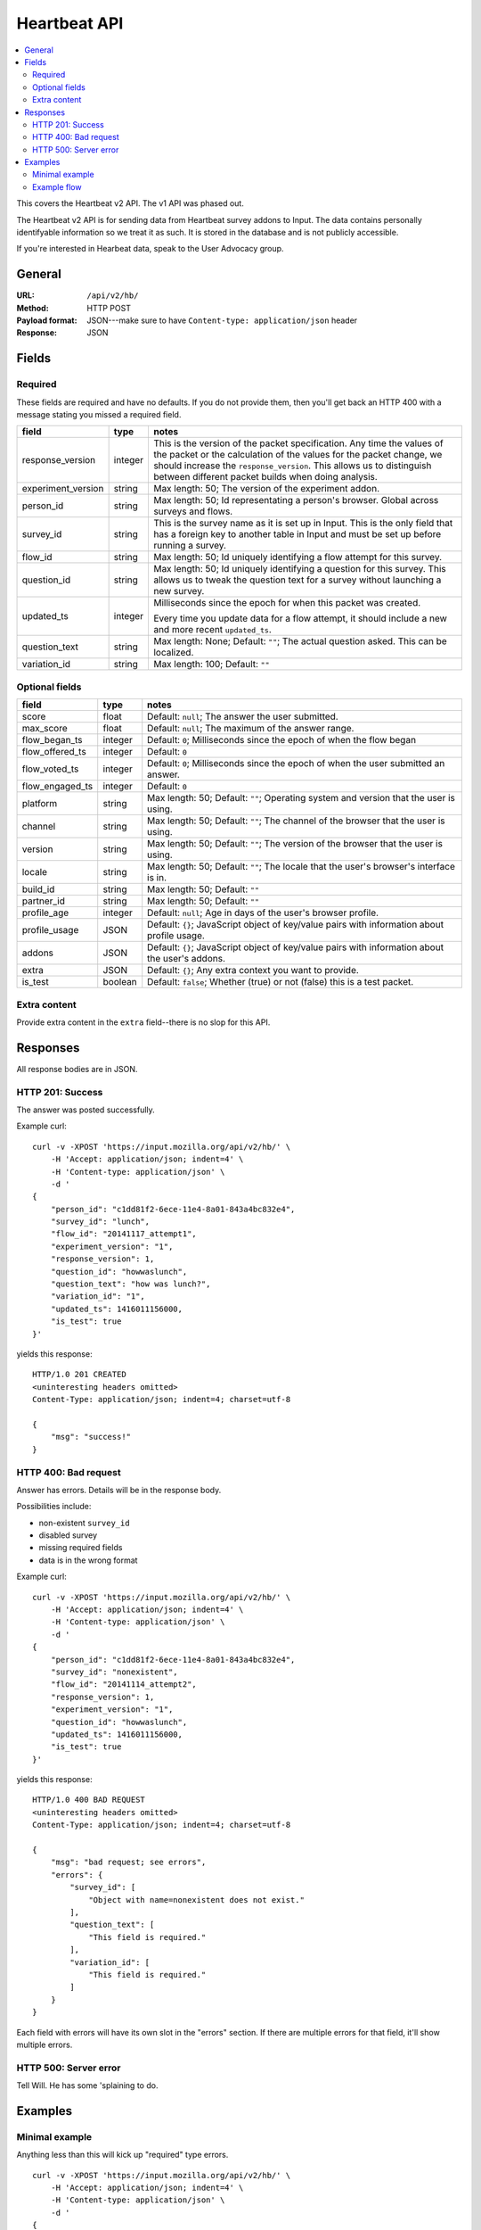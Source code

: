 .. _api-chapter:

===============
 Heartbeat API
===============

.. contents::
   :local:

This covers the Heartbeat v2 API. The v1 API was phased out.

The Heartbeat v2 API is for sending data from Heartbeat survey addons
to Input. The data contains personally identifyable information so we
treat it as such. It is stored in the database and is not publicly
accessible.

If you're interested in Hearbeat data, speak to the User Advocacy
group.


General
=======

:URL:            ``/api/v2/hb/``
:Method:         HTTP POST
:Payload format: JSON---make sure to have ``Content-type: application/json``
                 header
:Response:       JSON


Fields
======

Required
--------

These fields are required and have no defaults. If you do not provide
them, then you'll get back an HTTP 400 with a message stating you
missed a required field.

+------------------+-------+--------------------------------------------------------+
|field             |type   |notes                                                   |
+==================+=======+========================================================+
|response_version  |integer|This is the version of the packet specification. Any    |
|                  |       |time the values of the packet or the calculation of the |
|                  |       |values for the packet change, we should increase the    |
|                  |       |``response_version``. This allows us to distinguish     |
|                  |       |between different packet builds when doing analysis.    |
+------------------+-------+--------------------------------------------------------+
|experiment_version|string |Max length: 50; The version of the experiment addon.    |
|                  |       |                                                        |
|                  |       |                                                        |
|                  |       |                                                        |
|                  |       |                                                        |
+------------------+-------+--------------------------------------------------------+
|person_id         |string |Max length: 50; Id representating a person's browser.   |
|                  |       |Global across surveys and flows.                        |
+------------------+-------+--------------------------------------------------------+
|survey_id         |string |This is the survey name as it is set up in Input. This  |
|                  |       |is the only field that has a foreign key to another     |
|                  |       |table in Input and must be set up before running a      |
|                  |       |survey.                                                 |
|                  |       |                                                        |
+------------------+-------+--------------------------------------------------------+
|flow_id           |string |Max length: 50; Id uniquely identifying a flow attempt  |
|                  |       |for this survey.                                        |
|                  |       |                                                        |
|                  |       |                                                        |
|                  |       |                                                        |
+------------------+-------+--------------------------------------------------------+
|question_id       |string |Max length: 50; Id uniquely identifying a question for  |
|                  |       |this survey. This allows us to tweak the question text  |
|                  |       |for a survey without launching a new survey.            |
|                  |       |                                                        |
|                  |       |                                                        |
+------------------+-------+--------------------------------------------------------+
|updated_ts        |integer|Milliseconds since the epoch for when this packet was   |
|                  |       |created.                                                |
|                  |       |                                                        |
|                  |       |Every time you update data for a flow attempt, it should|
|                  |       |include a new and more recent ``updated_ts``.           |
+------------------+-------+--------------------------------------------------------+
|question_text     |string |Max length: None; Default: ``""``; The actual question  |
|                  |       |asked. This can be localized.                           |
+------------------+-------+--------------------------------------------------------+
|variation_id      |string |Max length: 100; Default: ``""``                        |
+------------------+-------+--------------------------------------------------------+


Optional fields
---------------

+---------------+---------+--------------------------------------------------------+
|field          |type     |notes                                                   |
+===============+=========+========================================================+
|score          |float    |Default: ``null``; The answer the user submitted.       |
+---------------+---------+--------------------------------------------------------+
|max_score      |float    |Default: ``null``; The maximum of the answer range.     |
+---------------+---------+--------------------------------------------------------+
|flow_began_ts  |integer  |Default: ``0``; Milliseconds since the epoch of when the|
|               |         |flow began                                              |
+---------------+---------+--------------------------------------------------------+
|flow_offered_ts|integer  |Default: ``0``                                          |
+---------------+---------+--------------------------------------------------------+
|               |integer  |Default: ``0``; Milliseconds since the epoch of when the|
|flow_voted_ts  |         |user submitted an answer.                               |
+---------------+---------+--------------------------------------------------------+
|flow_engaged_ts|integer  |Default: ``0``                                          |
+---------------+---------+--------------------------------------------------------+
|platform       |string   |Max length: 50; Default: ``""``; Operating system and   |
|               |         |version that the user is using.                         |
+---------------+---------+--------------------------------------------------------+
|channel        |string   |Max length: 50; Default: ``""``; The channel of the     |
|               |         |browser that the user is using.                         |
+---------------+---------+--------------------------------------------------------+
|version        |string   |Max length: 50; Default: ``""``; The version of the     |
|               |         |browser that the user is using.                         |
+---------------+---------+--------------------------------------------------------+
|locale         |string   |Max length: 50; Default: ``""``; The locale that the    |
|               |         |user's browser's interface is in.                       |
+---------------+---------+--------------------------------------------------------+
|build_id       |string   |Max length: 50; Default: ``""``                         |
+---------------+---------+--------------------------------------------------------+
|partner_id     |string   |Max length: 50; Default: ``""``                         |
+---------------+---------+--------------------------------------------------------+
|profile_age    |integer  |Default: ``null``; Age in days of the user's browser    |
|               |         |profile.                                                |
+---------------+---------+--------------------------------------------------------+
|profile_usage  |JSON     |Default: ``{}``; JavaScript object of key/value pairs   |
|               |         |with information about profile usage.                   |
+---------------+---------+--------------------------------------------------------+
|addons         |JSON     |Default: ``{}``; JavaScript object of key/value pairs   |
|               |         |with information about the user's addons.               |
+---------------+---------+--------------------------------------------------------+
|extra          |JSON     |Default: ``{}``; Any extra context you want to provide. |
+---------------+---------+--------------------------------------------------------+
|is_test        |boolean  |Default: ``false``; Whether (true) or not (false) this  |
|               |         |is a test packet.                                       |
+---------------+---------+--------------------------------------------------------+


Extra content
-------------

Provide extra content in the ``extra`` field--there is no slop for this API.


Responses
=========

All response bodies are in JSON.

HTTP 201: Success
-----------------

The answer was posted successfully.

Example curl::

    curl -v -XPOST 'https://input.mozilla.org/api/v2/hb/' \
        -H 'Accept: application/json; indent=4' \
        -H 'Content-type: application/json' \
        -d '
    {
        "person_id": "c1dd81f2-6ece-11e4-8a01-843a4bc832e4",
        "survey_id": "lunch",
        "flow_id": "20141117_attempt1",
        "experiment_version": "1",
        "response_version": 1,
        "question_id": "howwaslunch",
        "question_text": "how was lunch?",
        "variation_id": "1",
        "updated_ts": 1416011156000,
        "is_test": true
    }'

yields this response::

    HTTP/1.0 201 CREATED
    <uninteresting headers omitted>
    Content-Type: application/json; indent=4; charset=utf-8

    {
        "msg": "success!"
    }

HTTP 400: Bad request
---------------------

Answer has errors. Details will be in the response body.

Possibilities include:

* non-existent ``survey_id``
* disabled survey
* missing required fields
* data is in the wrong format

Example curl::

    curl -v -XPOST 'https://input.mozilla.org/api/v2/hb/' \
        -H 'Accept: application/json; indent=4' \
        -H 'Content-type: application/json' \
        -d '
    {
        "person_id": "c1dd81f2-6ece-11e4-8a01-843a4bc832e4",
        "survey_id": "nonexistent",
        "flow_id": "20141114_attempt2",
        "response_version": 1,
        "experiment_version": "1",
        "question_id": "howwaslunch",
        "updated_ts": 1416011156000,
        "is_test": true
    }'


yields this response::

    HTTP/1.0 400 BAD REQUEST
    <uninteresting headers omitted>
    Content-Type: application/json; indent=4; charset=utf-8

    {
        "msg": "bad request; see errors",
        "errors": {
            "survey_id": [
                "Object with name=nonexistent does not exist."
            ],
            "question_text": [
                "This field is required."
            ],
            "variation_id": [
                "This field is required."
            ]
        }
    }


Each field with errors will have its own slot in the "errors"
section. If there are multiple errors for that field, it'll show
multiple errors.


HTTP 500: Server error
----------------------

Tell Will. He has some 'splaining to do.


Examples
========

Minimal example
---------------

Anything less than this will kick up "required" type errors.

::

    curl -v -XPOST 'https://input.mozilla.org/api/v2/hb/' \
        -H 'Accept: application/json; indent=4' \
        -H 'Content-type: application/json' \
        -d '
    {
        "person_id": "c1dd81f2-6ece-11e4-8a01-843a4bc832e4",
        "survey_id": "lunch",
        "flow_id": "20141117_attempt1",
        "experiment_version": "1",
        "response_version": 1,
        "question_id": "howwaslunch",
        "question_text": "how was lunch?",
        "variation_id": "1",
        "updated_ts": 1416011156000,
        "is_test": true
    }'


Example flow
------------

(I'm totally making things up here, but maybe this is what it could
look like?)

Began:

::

    curl -v -XPOST $URL \
        -H 'Accept: application/json; indent=4' \
        -H 'Content-type: application/json' \
        -d '
    {
        "person_id": "c1dd81f2-6ece-11e4-8a01-843a4bc832e4",
        "survey_id": "lunch",
        "flow_id": "20141117_attempt5",
        "experiment_version": "1",
        "response_version": 1,
        "question_id": "howwaslunch",
        "updated_ts": 1416011156000,
        "question_text": "how was lunch?",
        "variation_id": "1",
        "score": null,
        "max_score": null,
        "flow_began_ts": 1416011100000,
        "flow_offered_ts": 0,
        "flow_voted_ts": 0,
        "flow_engaged_ts": 0,
        "platform": "",
        "channel": "",
        "version": "",
        "locale": "",
        "build_id": "",
        "partner_id": "",
        "profile_age": null,
        "profile_usage": {},
        "addons": {},
        "extra": {},
        "is_test": true
    }'


Voted, but not engaged, yet::

    curl -v -XPOST $URL \
        -H 'Accept: application/json; indent=4' \
        -H 'Content-type: application/json' \
        -d '
    {
        "person_id": "c1dd81f2-6ece-11e4-8a01-843a4bc832e4",
        "survey_id": "lunch",
        "flow_id": "20141117_attempt7",
        "experiment_version": "1",
        "response_version": 1,
        "question_id": "howwaslunch",
        "updated_ts": 1416011180000,
        "question_text": "how was lunch?",
        "variation_id": "1",
        "score": 5.0,
        "max_score": 10.0,
        "flow_began_ts": 1416011100000,
        "flow_offered_ts": 1416011120000,
        "flow_voted_ts": 1416011130000,
        "flow_engaged_ts": 0,
        "platform": "Windows 7",
        "channel": "stable",
        "version": "33.1",
        "locale": "en-US",
        "build_id": "e3b0971e-6ecf-11e4-af44-843a4bc832e4",
        "partner_id": "Phil, Prince of Heck",
        "profile_age": 365,
        "profile_usage": {"avgperday": "5"},
        "addons": {"count": 4, "badones": "plenty"},
        "extra": {"moonphase": "waning gibbous"},
        "is_test": true
    }'
